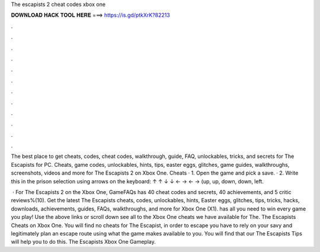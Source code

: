 The escapists 2 cheat codes xbox one



𝐃𝐎𝐖𝐍𝐋𝐎𝐀𝐃 𝐇𝐀𝐂𝐊 𝐓𝐎𝐎𝐋 𝐇𝐄𝐑𝐄 ===> https://is.gd/ptkXrK?82213



.



.



.



.



.



.



.



.



.



.



.



.

The best place to get cheats, codes, cheat codes, walkthrough, guide, FAQ, unlockables, tricks, and secrets for The Escapists for PC. Cheats, game codes, unlockables, hints, tips, easter eggs, glitches, game guides, walkthroughs, screenshots, videos and more for The Escapists 2 on Xbox One. Cheats · 1. Open the game and pick a save. · 2. Write this in the prison selection using arrows on the keyboard: ↑ ↑ ↓ ↓ ← → ← → (up, up, down, down, left.

 · For The Escapists 2 on the Xbox One, GameFAQs has 40 cheat codes and secrets, 40 achievements, and 5 critic reviews%(10). Get the latest The Escapists cheats, codes, unlockables, hints, Easter eggs, glitches, tips, tricks, hacks, downloads, achievements, guides, FAQs, walkthroughs, and more for Xbox One (X1).  has all you need to win every game you play! Use the above links or scroll down see all to the Xbox One cheats we have available for The. The Escapists Cheats on Xbox One. You will find no cheats for The Escapist, in order to escape you have to rely on your savy and legitimately plan an escape route using what the game makes available to you. You will find that our The Escapists Tips will help you to do this. The Escapists Xbox One Gameplay.
